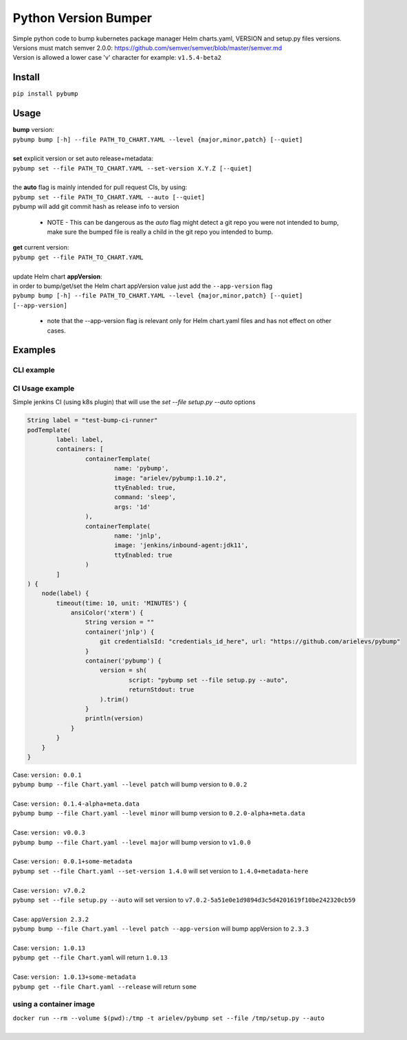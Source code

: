=====================
Python Version Bumper
=====================
.. image:: https://github.com/arielevs/pybump/workflows/Python%20package/badge.svg
    :alt: Build
    :target: https://pypi.org/project/pybump/

.. image:: https://codecov.io/gh/ArieLevs/PyBump/branch/master/graph/badge.svg?token=P3AZKGX5IR
    :alt: Code Coverage
    :target: https://codecov.io/gh/ArieLevs/PyBump

.. image:: https://img.shields.io/pypi/v/pybump.svg
    :alt: Version
    :target: https://pypi.org/project/pybump/

.. image:: https://img.shields.io/pypi/l/pybump.svg?colorB=blue
    :alt: License
    :target: https://pypi.org/project/pybump/

.. image:: https://img.shields.io/pypi/pyversions/pybump.svg
    :alt: Python Version
    :target: https://pypi.org/project/pybump/

| Simple python code to bump kubernetes package manager Helm charts.yaml, VERSION and setup.py files versions. 
| Versions must match semver 2.0.0: https://github.com/semver/semver/blob/master/semver.md
| Version is allowed a lower case 'v' character for example: ``v1.5.4-beta2``

Install
=======
``pip install pybump``

Usage
=====

| **bump** version:
| ``pybump bump [-h] --file PATH_TO_CHART.YAML --level {major,minor,patch} [--quiet]``
|

| **set** explicit version or set auto release+metadata:
| ``pybump set --file PATH_TO_CHART.YAML --set-version X.Y.Z [--quiet]``
|
| the **auto** flag is mainly intended for pull request CIs, by using:
| ``pybump set --file PATH_TO_CHART.YAML --auto [--quiet]``
| pybump will add git commit hash as release info to version

 * NOTE - This can be dangerous as the `auto` flag might detect a git repo you were not intended to bump,
   make sure the bumped file is really a child in the git repo you intended to bump.

| **get** current version:
| ``pybump get --file PATH_TO_CHART.YAML``
|

| update Helm chart **appVersion**:
| in order to bump/get/set the Helm chart appVersion value just add the ``--app-version`` flag
| ``pybump bump [-h] --file PATH_TO_CHART.YAML --level {major,minor,patch} [--quiet] [--app-version]``

 * note that the --app-version flag is relevant only for Helm chart.yaml files and has not effect on other cases.

Examples
========

CLI example
-------------

.. image:: ./docs/pybump-recording.gif


CI Usage example
----------------

Simple jenkins CI (using k8s plugin) that will use the `set --file setup.py --auto` options

..  code-block:: java

    String label = "test-bump-ci-runner"
    podTemplate(
            label: label,
            containers: [
                    containerTemplate(
                            name: 'pybump',
                            image: "arielev/pybump:1.10.2",
                            ttyEnabled: true,
                            command: 'sleep',
                            args: '1d'
                    ),
                    containerTemplate(
                            name: 'jnlp',
                            image: 'jenkins/inbound-agent:jdk11',
                            ttyEnabled: true
                    )
            ]
    ) {
        node(label) {
            timeout(time: 10, unit: 'MINUTES') {
                ansiColor('xterm') {
                    String version = ""
                    container('jnlp') {
                        git credentialsId: "credentials_id_here", url: "https://github.com/arielevs/pybump"
                    }
                    container('pybump') {
                        version = sh(
                                script: "pybump set --file setup.py --auto",
                                returnStdout: true
                        ).trim()
                    }
                    println(version)
                }
            }
        }
    }

| Case: ``version: 0.0.1``
| ``pybump bump --file Chart.yaml --level patch`` will bump version to ``0.0.2``
|

| Case: ``version: 0.1.4-alpha+meta.data``
| ``pybump bump --file Chart.yaml --level minor`` will bump version to ``0.2.0-alpha+meta.data``
|

| Case: ``version: v0.0.3``
| ``pybump bump --file Chart.yaml --level major`` will bump version to ``v1.0.0``
|

| Case: ``version: 0.0.1+some-metadata``
| ``pybump set --file Chart.yaml --set-version 1.4.0`` will set version to ``1.4.0+metadata-here``
|

| Case: ``version: v7.0.2``
| ``pybump set --file setup.py --auto`` will set version to ``v7.0.2-5a51e0e1d9894d3c5d4201619f10be242320cb59``
|

| Case: ``appVersion 2.3.2``
| ``pybump bump --file Chart.yaml --level patch --app-version`` will bump appVersion to ``2.3.3``
|

| Case: ``version: 1.0.13``
| ``pybump get --file Chart.yaml`` will return ``1.0.13``
|

| Case: ``version: 1.0.13+some-metadata``
| ``pybump get --file Chart.yaml --release`` will return ``some``

using a container image
-----------------------
| ``docker run --rm --volume $(pwd):/tmp -t arielev/pybump set --file /tmp/setup.py --auto``
|